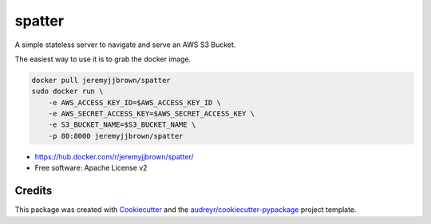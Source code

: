 ===============================
spatter
===============================


.. image:: https://img.shields.io/pypi/v/spatter.svg
        :target: https://pypi.python.org/pypi/spatter

.. image:: https://img.shields.io/travis/jeremyjjbrown/spatter.svg
        :target: https://travis-ci.org/jeremyjjbrown/spatter

.. image:: https://readthedocs.org/projects/spatter/badge/?version=latest
        :target: https://spatter.readthedocs.io/en/latest/?badge=latest
        :alt: Documentation Status

.. image:: https://pyup.io/repos/github/jeremyjjbrown/spatter/shield.svg
     :target: https://pyup.io/repos/github/jeremyjjbrown/spatter/
     :alt: Updates

A simple stateless server to navigate and serve an AWS S3 Bucket.

The easiest way to use it is to grab the docker image.

.. code-block:: bash

    docker pull jeremyjjbrown/spatter
    sudo docker run \
        -e AWS_ACCESS_KEY_ID=$AWS_ACCESS_KEY_ID \
        -e AWS_SECRET_ACCESS_KEY=$AWS_SECRET_ACCESS_KEY \
        -e S3_BUCKET_NAME=$S3_BUCKET_NAME \
        -p 80:8000 jeremyjjbrown/spatter

* https://hub.docker.com/r/jeremyjjbrown/spatter/
* Free software: Apache License v2

Credits
---------

This package was created with Cookiecutter_ and the `audreyr/cookiecutter-pypackage`_ project template.

.. _Cookiecutter: https://github.com/audreyr/cookiecutter
.. _`audreyr/cookiecutter-pypackage`: https://github.com/audreyr/cookiecutter-pypackage

